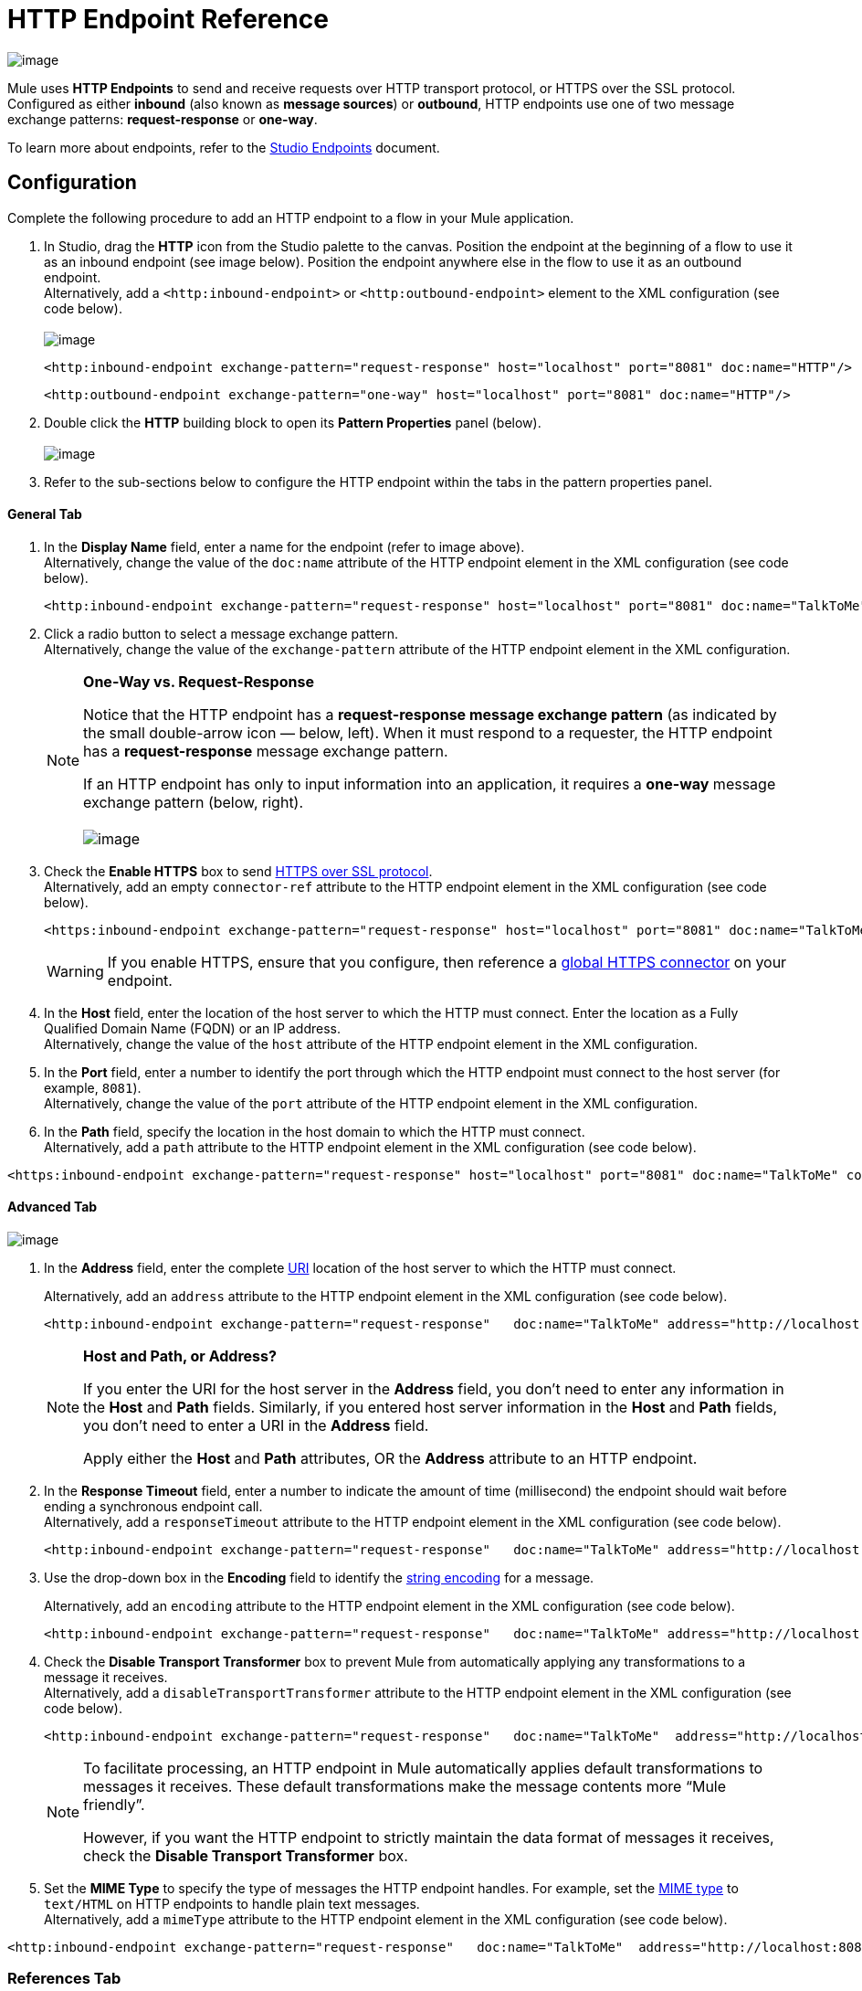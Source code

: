 = HTTP Endpoint Reference

image:/docs/download/attachments/95393391/HTTP_icon.png?version=1&modificationDate=1374598447663[image]

Mule uses *HTTP Endpoints* to send and receive requests over HTTP transport protocol, or HTTPS over the SSL protocol. Configured as either *inbound* (also known as *message sources*) or *outbound*, HTTP endpoints use one of two message exchange patterns: *request-response* or *one-way*.

To learn more about endpoints, refer to the link:/docs/display/34X/Studio+Endpoints[Studio Endpoints] document.

== Configuration

Complete the following procedure to add an HTTP endpoint to a flow in your Mule application.

. In Studio, drag the *HTTP* icon from the Studio palette to the canvas. Position the endpoint at the beginning of a flow to use it as an inbound endpoint (see image below). Position the endpoint anywhere else in the flow to use it as an outbound endpoint. +
 Alternatively, add a `<http:inbound-endpoint>` or `<http:outbound-endpoint>` element to the XML configuration (see code below). +
 +
image:/docs/download/attachments/95393391/drag_onto_canvas.png?version=1&modificationDate=1374598447466[image]
+

[source, xml]
----
<http:inbound-endpoint exchange-pattern="request-response" host="localhost" port="8081" doc:name="HTTP"/>
----
+

[source, xml]
----
<http:outbound-endpoint exchange-pattern="one-way" host="localhost" port="8081" doc:name="HTTP"/>
----

. Double click the *HTTP* building block to open its *Pattern Properties* panel (below). +
 +
image:/docs/download/attachments/95393391/open_properties.png?version=1&modificationDate=1374598447271[image]

. Refer to the sub-sections below to configure the HTTP endpoint within the tabs in the pattern properties panel.

==== General Tab

. In the *Display Name* field, enter a name for the endpoint (refer to image above). +
 Alternatively, change the value of the `doc:name` attribute of the HTTP endpoint element in the XML configuration (see code below).
+

[source, xml]
----
<http:inbound-endpoint exchange-pattern="request-response" host="localhost" port="8081" doc:name="TalkToMe"/>
----

. Click a radio button to select a message exchange pattern. +
 Alternatively, change the value of the `exchange-pattern` attribute of the HTTP endpoint element in the XML configuration.
+

[NOTE]
====
*One-Way vs. Request-Response* +

Notice that the HTTP endpoint has a *request-response message exchange pattern* (as indicated by the small double-arrow icon — below, left). When it must respond to a requester, the HTTP endpoint has a *request-response* message exchange pattern.

If an HTTP endpoint has only to input information into an application, it requires a *one-way* message exchange pattern (below, right). +
 +
 image:/docs/download/attachments/95393391/http_endpoints.png?version=1&modificationDate=1374598447081[image]
====

. Check the *Enable HTTPS* box to send http://en.wikipedia.org/wiki/HTTP_Secure[HTTPS over SSL protocol]. +
 Alternatively, add an empty `connector-ref` attribute to the HTTP endpoint element in the XML configuration (see code below).
+

[source, xml]
----
<https:inbound-endpoint exchange-pattern="request-response" host="localhost" port="8081" doc:name="TalkToMe" connector-ref=""/>
----

+
[WARNING]
If you enable HTTPS, ensure that you configure, then reference a link:#HTTPEndpointReference-ReferencesTab[global HTTPS connector] on your endpoint.

. In the *Host* field, enter the location of the host server to which the HTTP must connect. Enter the location as a Fully Qualified Domain Name (FQDN) or an IP address. +
 Alternatively, change the value of the `host` attribute of the HTTP endpoint element in the XML configuration.
. In the *Port* field, enter a number to identify the port through which the HTTP endpoint must connect to the host server (for example, `8081`). +
 Alternatively, change the value of the `port` attribute of the HTTP endpoint element in the XML configuration.
. In the *Path* field, specify the location in the host domain to which the HTTP must connect. +
 Alternatively, add a `path` attribute to the HTTP endpoint element in the XML configuration (see code below).

[source, xml]
----
<https:inbound-endpoint exchange-pattern="request-response" host="localhost" port="8081" doc:name="TalkToMe" connector-ref="" path="/transports/graphics"/>
----

==== Advanced Tab

image:/docs/download/attachments/95393391/advanced_tab.png?version=1&modificationDate=1374598446882[image]

. In the *Address* field, enter the complete http://en.wikipedia.org/wiki/URI[URI] location of the host server to which the HTTP must connect. +
+

Alternatively, add an `address` attribute to the HTTP endpoint element in the XML configuration (see code below).
+

[source, xml]
----
<http:inbound-endpoint exchange-pattern="request-response"   doc:name="TalkToMe" address="http://localhost:8081/file"/>
----

+
[NOTE]
====
*Host and Path, or Address?*

If you enter the URI for the host server in the *Address* field, you don’t need to enter any information in the *Host* and *Path* fields. Similarly, if you entered host server information in the *Host* and *Path* fields, you don’t need to enter a URI in the *Address* field.

Apply either the *Host* and *Path* attributes, OR the *Address* attribute to an HTTP endpoint.
====

+
. In the *Response Timeout* field, enter a number to indicate the amount of time (millisecond) the endpoint should wait before ending a synchronous endpoint call. +
 Alternatively, add a `responseTimeout` attribute to the HTTP endpoint element in the XML configuration (see code below).
+

[source, xml]
----
<http:inbound-endpoint exchange-pattern="request-response"   doc:name="TalkToMe" address="http://localhost:8081/file" responseTimeout="340000"/>
----
+

. Use the drop-down box in the *Encoding* field to identify the http://en.wikipedia.org/wiki/Generic_String_Encoding_Rules[string encoding] for a message.
+
Alternatively, add an `encoding` attribute to the HTTP endpoint element in the XML configuration (see code below).
+
[source, xml]
----
<http:inbound-endpoint exchange-pattern="request-response"   doc:name="TalkToMe" address="http://localhost:8081/file" responseTimeout="340000" encoding="ISO-8859-1"/>
----

. Check the *Disable Transport Transformer* box to prevent Mule from automatically applying any transformations to a message it receives. +
 Alternatively, add a `disableTransportTransformer` attribute to the HTTP endpoint element in the XML configuration (see code below).
+

[source, xml]
----
<http:inbound-endpoint exchange-pattern="request-response"   doc:name="TalkToMe"  address="http://localhost:8081/file" responseTimeout="340000" encoding="ISO-8859-1" disableTransportTransformer="true"/>
----

+
[NOTE]
====
To facilitate processing, an HTTP endpoint in Mule automatically applies default transformations to messages it receives. These default transformations make the message contents more “Mule friendly”.

However, if you want the HTTP endpoint to strictly maintain the data format of messages it receives, check the *Disable Transport Transformer* box.
====
+

. Set the *MIME Type* to specify the type of messages the HTTP endpoint handles. For example, set the http://en.wikipedia.org/wiki/MIME#Content-Type[MIME type] to `text/HTML` on HTTP endpoints to handle plain text messages. +
 Alternatively, add a `mimeType` attribute to the HTTP endpoint element in the XML configuration (see code below).

[source, xml]
----
<http:inbound-endpoint exchange-pattern="request-response"   doc:name="TalkToMe"  address="http://localhost:8081/file" responseTimeout="340000" encoding="ISO-8859-1" disableTransportTransformer="true" mimeType="text/javascript/>
----

=== References Tab

image:/docs/download/attachments/95393391/references_tab.png?version=1&modificationDate=1374598446687[image]

. In the *Connector Reference* field, use the combo-box to select a *Global Connector* for the HTTP endpoint to reference. The endpoint uses the link:/docs/display/34X/HTTP+Transport+Reference[connector] configurations you define within the global connector.  +
 Alternatively, add a `connector-ref` attribute to the HTTP endpoint element in the XML configuration (see code below).
+

[source, xml]
----
<http:inbound-endpoint exchange-pattern="request-response"   doc:name="TalkToMe"  address="http://localhost:8081/file" responseTimeout="340000" encoding="ISO-8859-1" connector-ref="HTTP_Polling" disableTransportTransformer="true" mimeType="text/javascript/>
----

+
[NOTE]
====
*What is a Global Connector?*

Mule ESB uses *Global Elements*, like the **HTTP/HTTP Connector**, the *HTTP Polling Connector* and the *String to Email Transformer*, to specify transport details or set reusable configurations.

Rather than repeatedly write the same code to apply the same configuration to multiple message processors, you can create one global element that details your configurations or transport details. Then, instruct any number of message processors in your Mule application to reference that global element.

Global transport configurations do not exist within a Mule flow. Rather, the configurations reside in a global connector on the *Global Elements* tab on the Studio canvas, or at the top of the application in the XML configuration. An HTTP endpoint in a flow simply references a global connector to obtain transport configuration details.

====
+

. In the *Endpoint Reference* field, use the combo-box to select a global endpoint for the HTTP endpoint to reference. The endpoint uses the configurations you define within the global connector.  +
 Alternatively, add a `ref` attribute to the HTTP endpoint element in the XML configuration (see code below).
+

[source, xml]
----
<http:inbound-endpoint exchange-pattern="request-response"   doc:name="TalkToMe"  address="http://localhost:8081/file" responseTimeout="340000" encoding="ISO-8859-1" connector-ref="HTTP_Polling" disableTransportTransformer="true" mimeType="text/javascript/ ref=“HTTP”/>
----

. In the *Transformers References: Request* section, use the drop-down box in the *Global Transformers* field to select a global transformer for the HTTP endpoint to reference (see image below). The endpoint uses the configurations you define within the global transformer to convert the data format of a request.  +
 +
image:/docs/download/attachments/95393391/drop_down_select.png?version=1&modificationDate=1374598446490[image]

. Click the green arrow button to move your global transformer selection to the *Transformers to be applied* list below. Mule applies this transformation to the request before sending it to the transport. +
 +
image:/docs/download/attachments/95393391/move_one_down.png?version=1&modificationDate=1374598446299[image]

. Repeat the preceding two steps to add multiple transformations. Use the *up* and *down* arrows to reorder transformations in the *Transformers to be applied* list. +
 +
image:/docs/download/attachments/95393391/reorder.png?version=1&modificationDate=1374598446108[image] +
+

Alternatively, add a `transformer-refs` attribute to the HTTP endpoint element in the XML configuration (see code below).
+

[source, xml]
----
<http:inbound-endpoint exchange-pattern="request-response"   doc:name="TalkToMe"  address="http://localhost:8081/file" responseTimeout="340000" encoding="ISO-8859-1" connector-ref="HTTP_Polling" disableTransportTransformer="true" mimeType="text/javascript/ ref=“HTTP” transformer-refs="Byte_Array_to_String String_to_Email"/>
----
+

. In the *Transformers References: Response* section, use the drop-down box in the *Global Transformers* field to select a global transformer for the HTTP endpoint to reference. The endpoint uses the configurations you define within the global transformer to convert the data format of a response. 
. Click the green arrow button to move your global transformer selection to the *Transformers to be applied* list below. Mule applies the transformation to the response before sending it to the transport.
. Repeat the preceding two steps to add multiple transformations. Use the *up* and *down* arrows to reorder transformations in the *Transformers to be applied* list. +
 Alternatively, add a `responseTransformer-refs` attribute to the HTTP endpoint element in the XML configuration (see code below).

[source, xml]
----
<http:inbound-endpoint exchange-pattern="request-response"   doc:name="TalkToMe"  address="http://localhost:8081/file" responseTimeout="340000" encoding="ISO-8859-1" connector-ref="HTTP_Polling" disableTransportTransformer="true" mimeType="text/javascript/ ref=“HTTP” transformer-refs="Byte_Array_to_String String_to_Email" responseTransformer-refs="String_to_Email"/>
----

=== HTTP Settings Tab

image:/docs/download/attachments/95393391/HTTP_settings_tab.png?version=1&modificationDate=1374598445928[image]

. In the *User* and *Password* fields, type the username and password, respectively, that the HTTP endpoint uses to identify itself to the host server. +
 Alternatively, add `user` and `password` attributes to the HTTP endpoint element in the XML configuration (see code below).
+

[source, xml]
----
<http:inbound-endpoint exchange-pattern="request-response"   doc:name="TalkToMe"  address="http://localhost:8081/file" responseTimeout="340000" encoding="ISO-8859-1" connector-ref="HTTP_Polling" disableTransportTransformer="true" mimeType="text/javascript/ ref=“HTTP” transformer-refs="Byte_Array_to_String String_to_Email" user="user1213" responseTransformer-refs="String_to_Email"/>
----

. In the *Content Type* field, use the drop-down box to select the type of content the HTTP request or response contains. +
 Alternatively, add a `contentType` attribute to the HTTP endpoint element in the XML configuration (see code below).
+

[source, xml]
----
<http:inbound-endpoint exchange-pattern="request-response"   doc:name="TalkToMe"  address="http://localhost:8081/file" responseTimeout="340000" encoding="ISO-8859-1" connector-ref="HTTP_Polling" contentType="text/html"disableTransportTransformer="true" mimeType="text/javascript/ password="testing" ref=“HTTP” transformer-refs="Byte_Array_to_String String_to_Email" user="user1213" responseTransformer-refs="String_to_Email"/>
----

. Check the http://en.wikipedia.org/wiki/Keepalive[*Keep Alive*] box to maintain an open socket connection when a small interruption occurs. +
 Alternatively, add a `keep-alive` attribute to the HTTP endpoint element in the XML configuration (see code below).
+

[source, xml]
----
<http:inbound-endpoint exchange-pattern="request-response"   doc:name="TalkToMe"  address="http://localhost:8081/file" responseTimeout="340000" encoding="ISO-8859-1" connector-ref="HTTP_Polling" contentType="text/html" disableTransportTransformer="true" keep-alive="true" mimeType="text/javascript/ password="testing" ref=“HTTP” transformer-refs="Byte_Array_to_String String_to_Email" user="user1213" responseTransformer-refs="String_to_Email"/>
----

=== Documentation Tab

image:/docs/download/attachments/95393391/documentation_tab.png?version=1&modificationDate=1374598445736[image]

. In the *Description* field, add text to describe the function of the HTTP endpoint in your Mule flow. +
 Alternatively, add a `doc:description` attribute to the HTTP endpoint element in the XML configuration (see code below).
+

[source, xml]
----
<http:inbound-endpoint exchange-pattern="request-response"   doc:name="TalkToMe"  address="http://localhost:8081/file" responseTimeout="340000" encoding="ISO-8859-1" connector-ref="HTTP_Polling" contentType="text/html" disableTransportTransformer="true" doc:description="Lorem ipsum" keep-alive="true" mimeType="text/javascript/ password="testing" ref=“HTTP” transformer-refs="Byte_Array_to_String String_to_Email" user="user1213" responseTransformer-refs="String_to_Email"/>
----

. Click *OK* to save your HTTP configuration changes.
